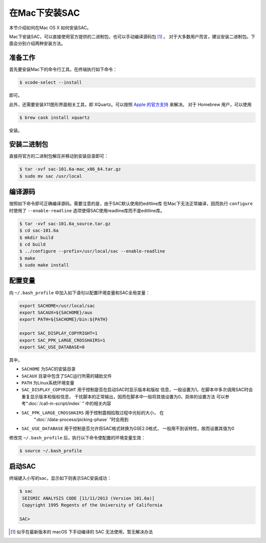 在Mac下安装SAC
==============

本节介绍如何在Mac OS X 如何安装SAC。

Mac下安装SAC，可以直接使用官方提供的二进制包，也可以手动编译源码包 [1]_ 。
对于大多数用户而言，建议安装二进制包。下面会分别介绍两种安装方法。

准备工作
--------

首先要安装Mac下的命令行工具。在终端执行如下命令：

.. code:: console

    $ xcode-select --install

即可。

此外，还需要安装X11图形界面相关工具，即 XQuartz。可以按照 `Apple
的官方支持 <https://support.apple.com/zh-cn/HT201341>`_ 来解决。 对于
Homebrew 用户，可以使用

.. code:: console

    $ brew cask install xquartz

安装。

安装二进制包
------------

直接将官方的二进制包解压并移动到安装目录即可：

.. code:: console

    $ tar -xvf sac-101.6a-mac_x86_64.tar.gz
    $ sudo mv sac /usr/local

编译源码
--------

按照如下命令即可正确编译源码。需要注意的是，由于SAC默认使用的editline库
在Mac下无法正常编译，因而执行 ``configure`` 时使用了 ``--enable-readline``
选项使得SAC使用readline库而不是editline库。

.. code:: console

    $ tar -xvf sac-101.6a_source.tar.gz
    $ cd sac-101.6a
    $ mkdir build
    $ cd build
    $ ../configure --prefix=/usr/local/sac --enable-readline
    $ make
    $ sudo make install

配置变量
--------

向 ``~/.bash_profile`` 中加入如下语句以配置环境变量和SAC全局变量：

.. code:: bash

    export SACHOME=/usr/local/sac
    export SACAUX=${SACHOME}/aux
    export PATH=${SACHOME}/bin:${PATH}

    export SAC_DISPLAY_COPYRIGHT=1
    export SAC_PPK_LARGE_CROSSHAIRS=1
    export SAC_USE_DATABASE=0

其中，

-  ``SACHOME`` 为SAC的安装目录
-  ``SACAUX`` 目录中包含了SAC运行所需的辅助文件
-  ``PATH`` 为Linux系统环境变量
-  ``SAC_DISPLAY_COPYRIGHT`` 用于控制是否在启动SAC时显示版本和版权
   信息，一般设置为1。在脚本中多次调用SAC时会重复显示版本和版权信息，
   干扰脚本的正常输出，因而在脚本中一般将其值设置为0。具体的设置方法
   可以参考“:doc:`/call-in-script/index` ” 中的相关内容
-  ``SAC_PPK_LARGE_CROSSHAIRS`` 用于控制震相拾取过程中光标的大小， 在
    “:doc:`/data-process/picking-phase` ”时会用到
-  ``SAC_USE_DATABASE`` 用于控制是否允许将SAC格式转换为GSE2.0格式，
   一般用不到该特性，故而设置其值为0

修改完 ``~/.bash_profile`` 后，执行以下命令使配置的环境变量生效：

.. code:: console

    $ source ~/.bash_profile

启动SAC
-------

终端键入小写的sac，显示如下则表示SAC安装成功：

.. code:: console

    $ sac
     SEISMIC ANALYSIS CODE [11/11/2013 (Version 101.6a)]
     Copyright 1995 Regents of the University of California

    SAC>

.. [1] 似乎在最新版本的 macOS 下手动编译的 SAC 无法使用，暂无解决办法
